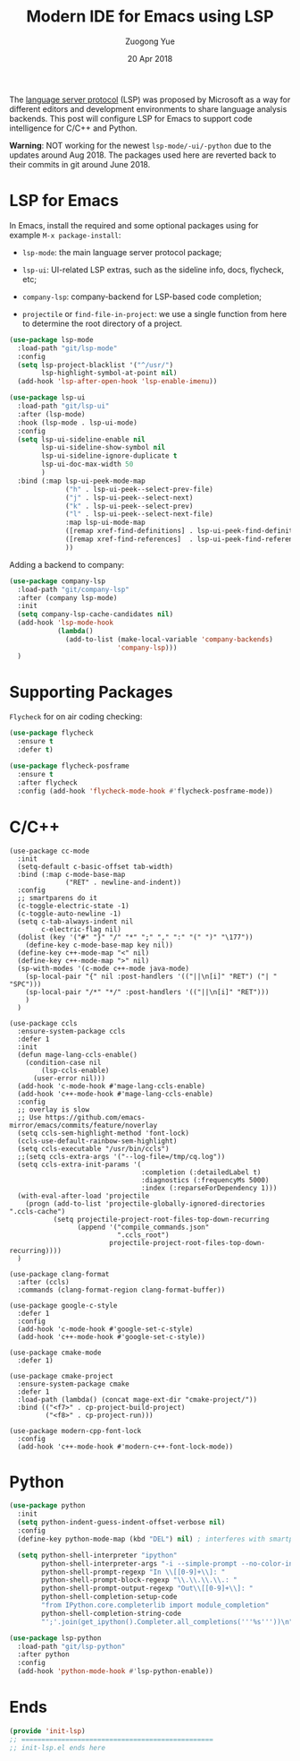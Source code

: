 #+TITLE:    Modern IDE for Emacs using LSP
#+AUTHOR:   Zuogong Yue
#+EMAIL:    oracleyue@gmail.com
#+DATE:     20 Apr 2018
#+STARTUP:  indent
#+OPTIONS:  H:6 num:t toc:t ^:nil _:nil \n:nil LaTeX:t


The [[https://langserver.org/][language server protocol]] (LSP) was proposed by Microsoft as a way for different
editors and development environments to share language analysis backends.  This post will
configure LSP for Emacs to support code intelligence for C/C++ and Python.

*Warning*: NOT working for the newest =lsp-mode/-ui/-python= due to the updates around
Aug 2018. The packages used here are reverted back to their commits in git around June 2018.

* LSP for Emacs

In Emacs, install the required and some optional packages using for example ~M-x package-install~:

- =lsp-mode=: the main language server protocol package;
- =lsp-ui=: UI-related LSP extras, such as the sideline info, docs, flycheck, etc;
- =company-lsp=: company-backend for LSP-based code completion;

- =projectile= or =find-file-in-project=: we use a single function from here to determine
  the root directory of a project.

#+BEGIN_SRC emacs-lisp
  (use-package lsp-mode
    :load-path "git/lsp-mode"
    :config
    (setq lsp-project-blacklist '("^/usr/")
          lsp-highlight-symbol-at-point nil)
    (add-hook 'lsp-after-open-hook 'lsp-enable-imenu))

  (use-package lsp-ui
    :load-path "git/lsp-ui"
    :after (lsp-mode)
    :hook (lsp-mode . lsp-ui-mode)
    :config
    (setq lsp-ui-sideline-enable nil
          lsp-ui-sideline-show-symbol nil
          lsp-ui-sideline-ignore-duplicate t
          lsp-ui-doc-max-width 50
          )
    :bind (:map lsp-ui-peek-mode-map
                ("h" . lsp-ui-peek--select-prev-file)
                ("j" . lsp-ui-peek--select-next)
                ("k" . lsp-ui-peek--select-prev)
                ("l" . lsp-ui-peek--select-next-file)
                :map lsp-ui-mode-map
                ([remap xref-find-definitions] . lsp-ui-peek-find-definitions)
                ([remap xref-find-references]  . lsp-ui-peek-find-references)
                ))
#+END_SRC

Adding a backend to company:

#+BEGIN_SRC emacs-lisp
  (use-package company-lsp
    :load-path "git/company-lsp"
    :after (company lsp-mode)
    :init
    (setq company-lsp-cache-candidates nil)
    (add-hook 'lsp-mode-hook
              (lambda()
                (add-to-list (make-local-variable 'company-backends)
                             'company-lsp)))
    )
#+END_SRC


* Supporting Packages

=Flycheck= for on air coding checking:

#+BEGIN_SRC emacs-lisp
  (use-package flycheck
    :ensure t
    :defer t)

  (use-package flycheck-posframe
    :ensure t
    :after flycheck
    :config (add-hook 'flycheck-mode-hook #'flycheck-posframe-mode))
#+END_SRC


* C/C++

#+BEGIN_SRC 
  (use-package cc-mode
    :init
    (setq-default c-basic-offset tab-width)
    :bind (:map c-mode-base-map
                ("RET" . newline-and-indent))
    :config
    ;; smartparens do it
    (c-toggle-electric-state -1)
    (c-toggle-auto-newline -1)
    (setq c-tab-always-indent nil
          c-electric-flag nil)
    (dolist (key '("#" "}" "/" "*" ";" "," ":" "(" ")" "\177"))
      (define-key c-mode-base-map key nil))
    (define-key c++-mode-map "<" nil)
    (define-key c++-mode-map ">" nil)
    (sp-with-modes '(c-mode c++-mode java-mode)
      (sp-local-pair "{" nil :post-handlers '(("||\n[i]" "RET") ("| " "SPC")))
      (sp-local-pair "/*" "*/" :post-handlers '(("||\n[i]" "RET")))
      )
    )

  (use-package ccls
    :ensure-system-package ccls
    :defer 1
    :init
    (defun mage-lang-ccls-enable()
      (condition-case nil
          (lsp-ccls-enable)
        (user-error nil)))
    (add-hook 'c-mode-hook #'mage-lang-ccls-enable)
    (add-hook 'c++-mode-hook #'mage-lang-ccls-enable)
    :config
    ;; overlay is slow
    ;; Use https://github.com/emacs-mirror/emacs/commits/feature/noverlay
    (setq ccls-sem-highlight-method 'font-lock)
    (ccls-use-default-rainbow-sem-highlight)
    (setq ccls-executable "/usr/bin/ccls")
    ;;(setq ccls-extra-args '("--log-file=/tmp/cq.log"))
    (setq ccls-extra-init-params '(
                                   :completion (:detailedLabel t)
                                   :diagnostics (:frequencyMs 5000)
                                   :index (:reparseForDependency 1)))
    (with-eval-after-load 'projectile
      (progn (add-to-list 'projectile-globally-ignored-directories ".ccls-cache")
             (setq projectile-project-root-files-top-down-recurring
                   (append '("compile_commands.json"
                             ".ccls_root")
                           projectile-project-root-files-top-down-recurring))))
    )

  (use-package clang-format
    :after (ccls)
    :commands (clang-format-region clang-format-buffer))

  (use-package google-c-style
    :defer 1
    :config
    (add-hook 'c-mode-hook #'google-set-c-style)
    (add-hook 'c++-mode-hook #'google-set-c-style))

  (use-package cmake-mode
    :defer 1)

  (use-package cmake-project
    :ensure-system-package cmake
    :defer 1
    :load-path (lambda() (concat mage-ext-dir "cmake-project/"))
    :bind (("<f7>" . cp-project-build-project)
           ("<f8>" . cp-project-run)))

  (use-package modern-cpp-font-lock
    :config
    (add-hook 'c++-mode-hook #'modern-c++-font-lock-mode))
#+END_SRC


* Python

#+BEGIN_SRC emacs-lisp
  (use-package python
    :init
    (setq python-indent-guess-indent-offset-verbose nil)
    :config
    (define-key python-mode-map (kbd "DEL") nil) ; interferes with smartparens

    (setq python-shell-interpreter "ipython"
          python-shell-interpreter-args "-i --simple-prompt --no-color-info"
          python-shell-prompt-regexp "In \\[[0-9]+\\]: "
          python-shell-prompt-block-regexp "\\.\\.\\.\\.: "
          python-shell-prompt-output-regexp "Out\\[[0-9]+\\]: "
          python-shell-completion-setup-code
          "from IPython.core.completerlib import module_completion"
          python-shell-completion-string-code
          "';'.join(get_ipython().Completer.all_completions('''%s'''))\n"))

  (use-package lsp-python
    :load-path "git/lsp-python"
    :after python
    :config
    (add-hook 'python-mode-hook #'lsp-python-enable))
#+END_SRC


* Ends

#+BEGIN_SRC emacs-lisp
  (provide 'init-lsp)
  ;; ================================================
  ;; init-lsp.el ends here
#+END_SRC
